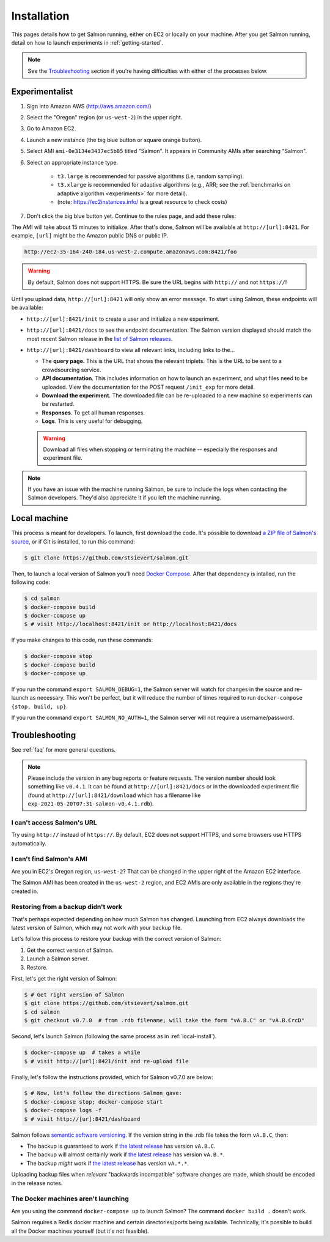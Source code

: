 .. _installation:

Installation
============

This pages details how to get Salmon running, either on EC2 or locally on your
machine. After you get Salmon running, detail on how to launch experiments in
:ref:`getting-started`.

.. note::

   See the `Troubleshooting`_ section if you're having difficulties with either
   of the processes below.

.. _Salmon's issue tracker: https://github.com/stsievert/salmon/issues

Experimentalist
---------------

1. Sign into Amazon AWS (http://aws.amazon.com/)
2. Select the "Oregon" region (or ``us-west-2``) in the upper right.
3. Go to Amazon EC2.
4. Launch a new instance (the big blue button or square orange button).
5. Select AMI ``ami-0e3134e3437ec5b85`` titled "Salmon". It appears in
   Community AMIs after searching "Salmon".
6. Select an appropriate instance type.

    * ``t3.large`` is recommended for passive algorithms (i.e, random
      sampling).
    * ``t3.xlarge`` is recommended for adaptive algorithms (e.g., ARR; see the
      :ref:`benchmarks on adaptive algorithm <experiments>` for more detail).
    * (note: https://ec2instances.info/ is a great resource to check costs)

7. Don't click the big blue button yet. Continue to the rules page, and add
   these rules:

.. image:: imgs/networking-rule.png
   :width: 80%
   :align: center

The AMI will take about 15 minutes to initialize. After that's done, Salmon
will be available at ``http://[url]:8421``. For example, ``[url]`` might be
the Amazon public DNS or public IP.

.. code::

   http://ec2-35-164-240-184.us-west-2.compute.amazonaws.com:8421/foo

.. warning::

   By default, Salmon does not support HTTPS. Be sure the URL begins with
   ``http://`` and not ``https://``!

Until you upload data, ``http://[url]:8421`` will only show an error message.
To start using Salmon, these endpoints will be available:

- ``http://[url]:8421/init`` to create a user and initialize a new experiment.
- ``http://[url]:8421/docs`` to see the endpoint documentation. The Salmon
  version displayed should match the most recent Salmon release in the `list of
  Salmon releases`_.
- ``http://[url]:8421/dashboard`` to view all relevant links, including links
  to the...

  * The **query page.** This is the URL that shows the relevant triplets. This
    is the URL to be sent to a crowdsourcing service.
  * **API documentation**. This includes information on how to launch an
    experiment, and what files need to be uploaded. View the documentation for
    the POST request ``/init_exp`` for more detail.
  * **Download the experiment.** The downloaded file can be re-uploaded to a
    new machine so experiments can be restarted.
  * **Responses**. To get all human responses.
  * **Logs**. This is very useful for debugging.

  .. warning::

     Download all files when stopping or terminating the machine -- especially
     the responses and experiment file.

.. note::

   If you have an issue with the machine running Salmon, be sure to include the
   logs when contacting the Salmon developers. They'd also appreciate it if
   you left the machine running.


.. _list of Salmon releases: https://github.com/stsievert/salmon/releases

.. _local-install:

Local machine
-------------

This process is meant for developers. To launch, first download the code.  It's
possible to download `a ZIP file of Salmon's source`_, or if Git is installed,
to run this command:

.. _a ZIP file of Salmon's source: https://github.com/stsievert/salmon/archive/refs/heads/master.zip

.. code:: shell

   $ git clone https://github.com/stsievert/salmon.git

Then, to launch a local version of Salmon you'll need `Docker Compose`_.
After that dependency is intalled, run the following code:

.. _install Docker: https://www.docker.com/products/docker-desktop
.. _install Git: https://git-scm.com/downloads

.. code:: shell

   $ cd salmon
   $ docker-compose build
   $ docker-compose up
   $ # visit http://localhost:8421/init or http://localhost:8421/docs

.. _Docker Compose: https://docs.docker.com/compose/install/

If you make changes to this code, run these commands:

.. code:: shell

	$ docker-compose stop
	$ docker-compose build
	$ docker-compose up

If you run the command ``export SALMON_DEBUG=1``, the Salmon server will watch
for changes in the source and re-launch as necessary. This won't be perfect,
but it will reduce the number of times required to run ``docker-compose {stop,
build, up}``.

If you run the command ``export SALMON_NO_AUTH=1``, the Salmon server will
not require a username/password.

.. _troubleshooting:

Troubleshooting
---------------

See :ref:`faq` for more general questions.

.. note::

   Please include the version in any bug reports or feature requests.  The
   version number should look something like ``v0.4.1``. It can be found at
   ``http://[url]:8421/docs`` or in the downloaded experiment file (found at
   ``http://[url]:8421/download`` which has a filename like
   ``exp-2021-05-20T07:31-salmon-v0.4.1.rdb``).


I can't access Salmon's URL
^^^^^^^^^^^^^^^^^^^^^^^^^^^

Try using ``http://`` instead of ``https://``.  By default, EC2 does not
support HTTPS, and some browsers use HTTPS automatically.

I can't find Salmon's AMI
^^^^^^^^^^^^^^^^^^^^^^^^^

Are you in EC2's Oregon region, ``us-west-2``? That can be changed in the upper
right of the Amazon EC2 interface.

The Salmon AMI has been created in the ``us-west-2`` region, and EC2 AMIs are
only available in the regions they're created in.


.. _restorefrombackupfaq:

Restoring from a backup didn't work
^^^^^^^^^^^^^^^^^^^^^^^^^^^^^^^^^^^

That's perhaps expected depending on how much Salmon has changed. Launching
from EC2 always downloads the latest version of Salmon, which may not work with
your backup file.

Let's follow this process to restore your backup with the correct version of Salmon:

1. Get the correct version of Salmon.
2. Launch a Salmon server.
3. Restore.

First, let's get the right version of Salmon:

.. code-block:: shell

   $ # Get right version of Salmon
   $ git clone https://github.com/stsievert/salmon.git
   $ cd salmon
   $ git checkout v0.7.0  # from .rdb filename; will take the form "vA.B.C" or "vA.B.CrcD"

Second, let's launch Salmon (following the same process as in
:ref:`local-install`).

.. code-block:: shell

   $ docker-compose up  # takes a while
   $ # visit http://[url]:8421/init and re-upload file

Finally, let's follow the instructions provided, which for Salmon v0.7.0 are
below:

.. code-block:: shell

   $ # Now, let's follow the directions Salmon gave:
   $ docker-compose stop; docker-compose start
   $ docker-compose logs -f
   $ # visit http://[ur]:8421/dashboard

Salmon follows `semantic software versioning`_. If the version string in the
.rdb file takes the form ``vA.B.C``, then:

* The backup is guaranteed to work if `the latest release`_ has version
  ``vA.B.C``.
* The backup will almost certainly work if `the latest release`_ has version
  ``vA.B.*``.
* The backup `might` work if `the latest release`_ has version ``vA.*.*``.

Uploading backup files when `relevant` "backwards incompatible" software
changes are made, which should be encoded in the release notes.

.. _semantic software versioning: https://semver.org/
.. _the latest release: https://github.com/stsievert/salmon/releases

The Docker machines aren't launching
^^^^^^^^^^^^^^^^^^^^^^^^^^^^^^^^^^^^

Are you using the command ``docker-compose up`` to launch Salmon? The command
``docker build .`` doesn't work.

Salmon requires a Redis docker machine and certain directories/ports being
available. Technically, it's possible to build all the Docker machines
yourself (but it's not feasible).
